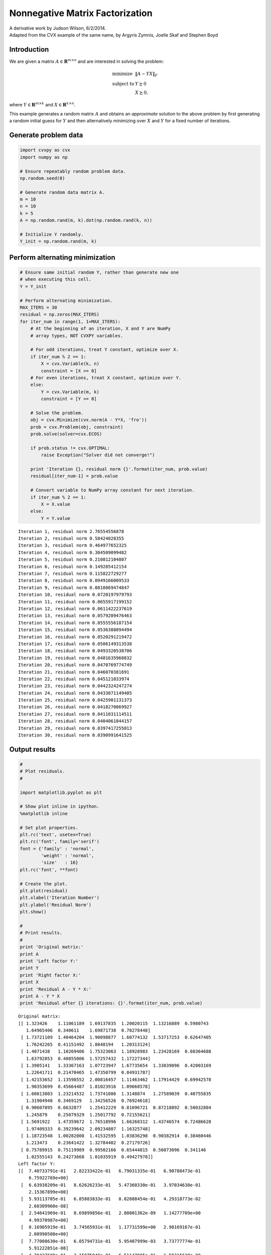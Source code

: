 .. _nonneg_matrix_fact:

Nonnegative Matrix Factorization
================================

| A derivative work by Judson Wilson, 6/2/2014.
| Adapted from the CVX example of the same name, by Argyris Zymnis, Joelle Skaf and Stephen Boyd

Introduction
------------

We are given a matrix :math:`A \in \mathbf{\mbox{R}}^{m \times n}` and
are interested in solving the problem:

.. math::

    \begin{array}{ll}
    \mbox{minimize}   & \| A - YX \|_F \\
    \mbox{subject to} & Y \succeq 0 \\
                      & X \succeq 0,
    \end{array}

where :math:`Y \in \mathbf{\mbox{R}}^{m \times k}` and
:math:`X \in \mathbf{\mbox{R}}^{k \times n}`.

This example generates a random matrix :math:`A` and obtains an
*approximate* solution to the above problem by first generating a random
initial guess for :math:`Y` and then alternatively minimizing over
:math:`X` and :math:`Y` for a fixed number of iterations.

Generate problem data
---------------------

.. code:: python

    import cvxpy as cvx
    import numpy as np

    # Ensure repeatably random problem data.
    np.random.seed(0)

    # Generate random data matrix A.
    m = 10
    n = 10
    k = 5
    A = np.random.rand(m, k).dot(np.random.rand(k, n))

    # Initialize Y randomly.
    Y_init = np.random.rand(m, k)

Perform alternating minimization
--------------------------------

.. code:: python

    # Ensure same initial random Y, rather than generate new one
    # when executing this cell.
    Y = Y_init

    # Perform alternating minimization.
    MAX_ITERS = 30
    residual = np.zeros(MAX_ITERS)
    for iter_num in range(1, 1+MAX_ITERS):
        # At the beginning of an iteration, X and Y are NumPy
        # array types, NOT CVXPY variables.

        # For odd iterations, treat Y constant, optimize over X.
        if iter_num % 2 == 1:
            X = cvx.Variable(k, n)
            constraint = [X >= 0]
        # For even iterations, treat X constant, optimize over Y.
        else:
            Y = cvx.Variable(m, k)
            constraint = [Y >= 0]

        # Solve the problem.
        obj = cvx.Minimize(cvx.norm(A - Y*X, 'fro'))
        prob = cvx.Problem(obj, constraint)
        prob.solve(solver=cvx.ECOS)

        if prob.status != cvx.OPTIMAL:
            raise Exception("Solver did not converge!")

        print 'Iteration {}, residual norm {}'.format(iter_num, prob.value)
        residual[iter_num-1] = prob.value

        # Convert variable to NumPy array constant for next iteration.
        if iter_num % 2 == 1:
            X = X.value
        else:
            Y = Y.value

.. parsed-literal::

    Iteration 1, residual norm 2.76554556878
    Iteration 2, residual norm 0.58424028355
    Iteration 3, residual norm 0.464977652325
    Iteration 4, residual norm 0.304509099482
    Iteration 5, residual norm 0.210812104807
    Iteration 6, residual norm 0.149285412154
    Iteration 7, residual norm 0.115822729277
    Iteration 8, residual norm 0.0949166009533
    Iteration 9, residual norm 0.0810869474847
    Iteration 10, residual norm 0.0720197979793
    Iteration 11, residual norm 0.0655917199152
    Iteration 12, residual norm 0.0611422237619
    Iteration 13, residual norm 0.0579289476463
    Iteration 14, residual norm 0.0555556187154
    Iteration 15, residual norm 0.0536388094494
    Iteration 16, residual norm 0.0520291219472
    Iteration 17, residual norm 0.0506149313538
    Iteration 18, residual norm 0.0493320538706
    Iteration 19, residual norm 0.0481635960832
    Iteration 20, residual norm 0.0470769774749
    Iteration 21, residual norm 0.046070381691
    Iteration 22, residual norm 0.045121033974
    Iteration 23, residual norm 0.0442324247274
    Iteration 24, residual norm 0.0433871149405
    Iteration 25, residual norm 0.0425901131373
    Iteration 26, residual norm 0.0418270869927
    Iteration 27, residual norm 0.0411031114511
    Iteration 28, residual norm 0.0404061844157
    Iteration 29, residual norm 0.0397417255013
    Iteration 30, residual norm 0.0390991641525


Output results
--------------

.. code:: python

    #
    # Plot residuals.
    #

    import matplotlib.pyplot as plt

    # Show plot inline in ipython.
    %matplotlib inline

    # Set plot properties.
    plt.rc('text', usetex=True)
    plt.rc('font', family='serif')
    font = {'family' : 'normal',
            'weight' : 'normal',
            'size'   : 16}
    plt.rc('font', **font)

    # Create the plot.
    plt.plot(residual)
    plt.xlabel('Iteration Number')
    plt.ylabel('Residual Norm')
    plt.show()

    #
    # Print results.
    #
    print 'Original matrix:'
    print A
    print 'Left factor Y:'
    print Y
    print 'Right factor X:'
    print X
    print 'Residual A - Y * X:'
    print A - Y * X
    print 'Residual after {} iterations: {}'.format(iter_num, prob.value)



.. image:: nonneg_matrix_fact_files/nonneg_matrix_fact_9_0.png


.. parsed-literal::

    Original matrix:
    [[ 1.323426    1.11061189  1.69137835  1.20020115  1.13216889  0.5980743
       1.64965406  0.340611    1.69871738  0.78278448]
     [ 1.73721109  1.40464204  1.90898877  1.60774132  1.53717253  0.62647405
       1.76242265  0.41151492  1.8048194   1.20313124]
     [ 1.4071438   1.10269406  1.75323063  1.18928983  1.23428169  0.60364688
       1.63792853  0.40855006  1.57257432  1.17227344]
     [ 1.3905141   1.33367163  1.07723947  1.67735654  1.33039096  0.42003169
       1.22641711  0.21470465  1.47350799  0.84931787]
     [ 1.42153652  1.13598552  2.00816457  1.11463462  1.17914429  0.69942578
       1.90353699  0.45664487  1.81023916  1.09668578]
     [ 1.60813803  1.23214532  1.73741086  1.3148874   1.27589039  0.40755835
       1.31904948  0.3469129   1.34256526  0.76924618]
     [ 0.90607895  0.6632877   1.25412229  0.81696721  0.87218892  0.50032884
       1.245879    0.25079329  1.25017792  0.72155621]
     [ 1.5691922   1.47359672  1.76518996  1.66268312  1.43746574  0.72486628
       1.97409333  0.39239642  2.09234807  1.16325748]
     [ 1.18723548  1.00282008  1.41532595  1.03836298  0.90382914  0.38460446
       1.213473    0.23641422  1.32784402  0.27179726]
     [ 0.75789915  0.75119989  0.99502166  0.65444815  0.56073096  0.341146
       1.02555143  0.24273668  1.01035919  0.49427978]]
    Left factor Y:
    [[  7.40733791e-01   2.82233422e-01   6.79031335e-01   6.90788473e-01
        6.75922769e+00]
     [  6.63938209e-01   8.62626233e-01   5.47360330e-01   3.97034630e-01
        2.15367899e+00]
     [  5.93113705e-01   6.85883833e-01   8.82088454e-01   4.29318773e-02
        2.60309960e-08]
     [  2.54641969e-01   8.69899856e-01   2.80001362e-09   1.14277709e+00
        4.99370987e+00]
     [  8.16905919e-01   3.74565931e-01   1.17731599e+00   2.98169167e-01
        2.08990508e+00]
     [  7.77008630e-01   6.05794731e-01   5.95407999e-03   3.73777774e-01
        5.91222851e-08]
     [  4.70427608e-01   3.15875940e-01   6.51147995e-01   1.50315628e-09
        6.23841260e+00]
     [  5.88405727e-01   6.38349797e-01   9.39515175e-01   1.13949731e+00
        6.29504103e+00]
     [  8.10830925e-01   9.66630136e-09   3.26942930e-02   1.00835999e+00
        7.56338665e+00]
     [  4.39043996e-01   9.07748929e-02   6.43662848e-01   7.68161355e-01
        6.93806900e-08]]
    Right factor X:
    [[  1.21318909e+00   7.66304609e-01   1.67900928e+00   6.27036474e-01
        7.81794255e-01   2.93868166e-01   1.03280451e+00   2.96380174e-01
        9.31327778e-01   3.01285567e-01]
     [  9.90923478e-01   8.15863125e-01   7.13498497e-01   1.15250666e+00
        1.03765458e+00   2.82573358e-01   7.42024707e-01   1.68303084e-01
        8.47610378e-01   8.79493895e-01]
     [  2.52399058e-04   7.84159966e-02   3.04108670e-01   1.45583101e-02
        6.37805784e-02   2.67586672e-01   5.78159582e-01   1.23374969e-01
        4.86409262e-01   4.40290553e-01]
     [  1.76152340e-01   3.75751854e-01   1.95255070e-10   3.45920513e-01
        1.05679946e-01   1.82795888e-02   1.73785095e-01   9.86147078e-11
        2.76825816e-01   2.13723288e-10]
     [  3.34278680e-03  -5.60075922e-11   5.70762776e-03   2.39669339e-02
        2.14184853e-02   1.57636915e-02   2.39272901e-02  -7.98415544e-11
        3.67047223e-02   1.65959648e-03]]
    Residual A - Y * X:
    [[  6.54072258e-04  -9.16370539e-05   1.22785192e-03  -3.83271555e-04
       -8.77249610e-04  -2.32872119e-04   8.29474141e-04  -1.02040346e-02
        1.66613334e-05   1.20083180e-03]
     [ -3.44106539e-04  -3.01023957e-05  -1.58080239e-06   3.17230084e-04
        3.29416521e-06  -6.53393920e-05  -3.77726982e-04   2.02357909e-03
        1.03602187e-04  -1.50086736e-04]
     [  1.41139771e-04   3.29938408e-03  -2.40611958e-04  -7.92517162e-04
       -1.91884192e-03  -1.28274715e-03  -1.03354628e-03   8.49891703e-03
       -2.11185094e-03   1.97098372e-03]
     [  1.58528504e-03  -5.81514660e-04   5.18763250e-04   1.27409239e-04
        9.31437816e-04  -2.18804392e-04  -1.49019758e-04  -7.17301287e-03
       -6.26232782e-04  -7.61234510e-04]
     [ -4.97457446e-04   3.41902614e-05  -6.40674260e-04   3.43903800e-04
        4.58888536e-04   9.16876678e-05  -6.03948971e-04   6.23823125e-03
        3.83072639e-05  -6.94146427e-04]
     [ -6.59920982e-04   1.55985846e-03  -1.23815546e-03   1.08109635e-04
       -5.67399759e-05  -3.86937931e-04  -1.36260803e-03   1.39312365e-02
       -9.29825432e-04  -2.69599742e-04]
     [  1.33439446e-03  -5.97509134e-03   5.26667605e-03  -1.05241454e-03
        1.49325637e-03   2.48076969e-04  -1.04269217e-04  -2.21303866e-02
       -1.38772475e-03   4.96464173e-03]
     [  7.83762076e-04   5.13986513e-05   1.45201728e-04  -6.97205387e-04
       -1.08145672e-04   1.07553016e-04   8.73298523e-04  -5.34427099e-03
       -2.11326803e-04   4.47697756e-04]
     [  6.28222696e-04   1.97070927e-05   8.21688465e-04  -6.17161709e-04
       -7.18803143e-04  -8.07925220e-05   9.31357004e-04  -7.93365173e-03
        3.97535896e-05   5.58433952e-04]
     [ -1.71090716e-04   1.58704798e-03  -2.64848863e-03  -5.60532911e-04
        1.06345705e-03   1.97100534e-04  -8.87239514e-04   1.79231707e-02
       -1.20688982e-03  -1.23248035e-03]]
    Residual after 30 iterations: 0.0390991641525

